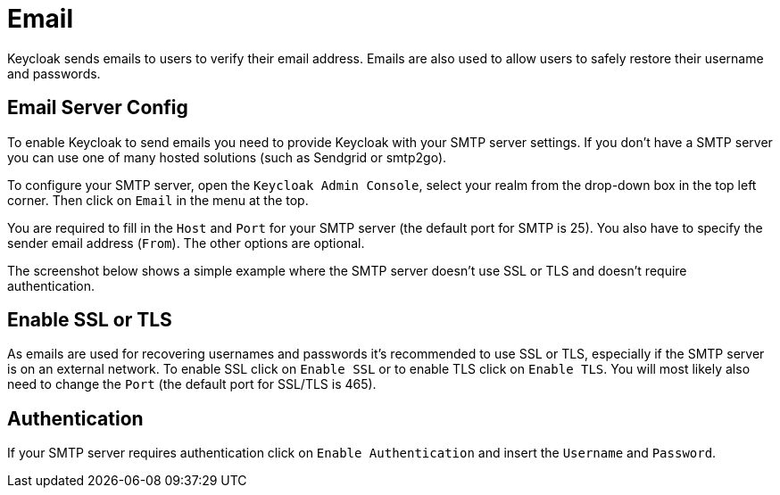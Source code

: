 
[[_email_config]]
= Email

Keycloak sends emails to users to verify their email address.
Emails are also used to allow users to safely restore their username and passwords. 

== Email Server Config

To enable Keycloak to send emails you need to provide Keycloak with your SMTP server settings.
If you don't have a SMTP server you can use one of many hosted solutions (such as Sendgrid or smtp2go). 

To configure your SMTP server, open the `Keycloak Admin Console`, select your realm from the drop-down box in the top left corner.
Then click on `Email` in the menu at the top. 

You are required to fill in the `Host` and `Port` for your SMTP server (the default port for SMTP is 25). You also have to specify the sender email address (`From`). The other options are optional. 

The screenshot below shows a simple example where the SMTP server doesn't use SSL or TLS and doesn't require authentication. 

== Enable SSL or TLS

As emails are used for recovering usernames and passwords it's recommended to use SSL or TLS, especially if the SMTP server is on an external network.
To enable SSL click on `Enable SSL` or to enable TLS click on `Enable TLS`.
You will most likely also need to change the `Port` (the default port for SSL/TLS is 465). 

== Authentication

If your SMTP server requires authentication click on `Enable Authentication` and insert the `Username` and `Password`. 

